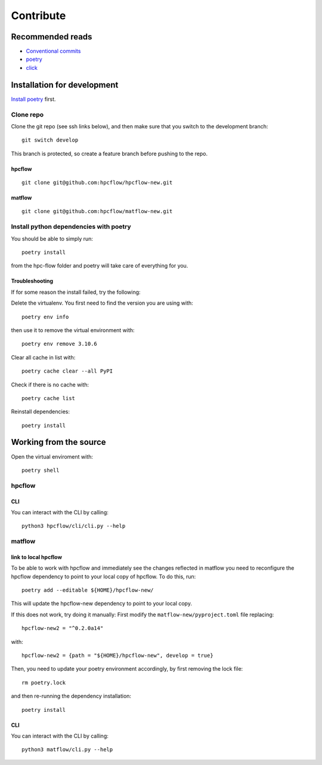 .. _contribute:

Contribute
##########



Recommended reads
=================
- `Conventional commits <https://www.conventionalcommits.org/en/v1.0.0/>`_
- `poetry <https://python-poetry.org/docs/>`_
- `click <https://click.palletsprojects.com/en/8.1.x/>`_


Installation for development
============================

`Install poetry <https://python-poetry.org/docs/#installation>`_ first.


Clone repo
-----------
Clone the git repo (see ssh links below), and then make sure that you switch to the development branch::

   git switch develop

This branch is protected, so create a feature branch before pushing to the repo.

.. _hpcflow_clone:

hpcflow
.........
::

   git clone git@github.com:hpcflow/hpcflow-new.git

.. _matflow_clone:

matflow
........
::

   git clone git@github.com:hpcflow/matflow-new.git

Install python dependencies with poetry
---------------------------------------
You should be able to simply run::

   poetry install

from the hpc-flow folder and poetry will take care of everything for you.

Troubleshooting
................
If for some reason the install failed, try the following:

Delete the virtualenv. You first need to find the version you are using with::

   poetry env info

then use it to remove the virtual environment with::

   poetry env remove 3.10.6

Clear all cache in list with::

   poetry cache clear --all PyPI

Check if there is no cache with::

   poetry cache list

Reinstall dependencies::

   poetry install


Working from the source
=======================
Open the virtual enviroment with::

   poetry shell

.. _hpcflow_src:

hpcflow
--------

.. _hpcflow_cli:

CLI
....
You can interact with the CLI by calling::

   python3 hpcflow/cli/cli.py --help


.. _matflow_src:

matflow
--------

link to local hpcflow
......................
To be able to work with hpcflow and immediately see the changes reflected in matflow you need to reconfigure the hpcflow dependency to point to your local copy of hpcflow.
To do this, run::

   poetry add --editable ${HOME}/hpcflow-new/

This will update the hpcflow-new dependency to point to your local copy.

If this does not work, try doing it manually:
First modify the ``matflow-new/pyproject.toml`` file replacing::

   hpcflow-new2 = "^0.2.0a14"

with::

   hpcflow-new2 = {path = "${HOME}/hpcflow-new", develop = true}

Then, you need to update your poetry environment accordingly, by first removing the lock file::

   rm poetry.lock

and then re-running the dependency installation::

   poetry install

.. _matflow_cli:

CLI
...
You can interact with the CLI by calling::

   python3 matflow/cli.py --help
